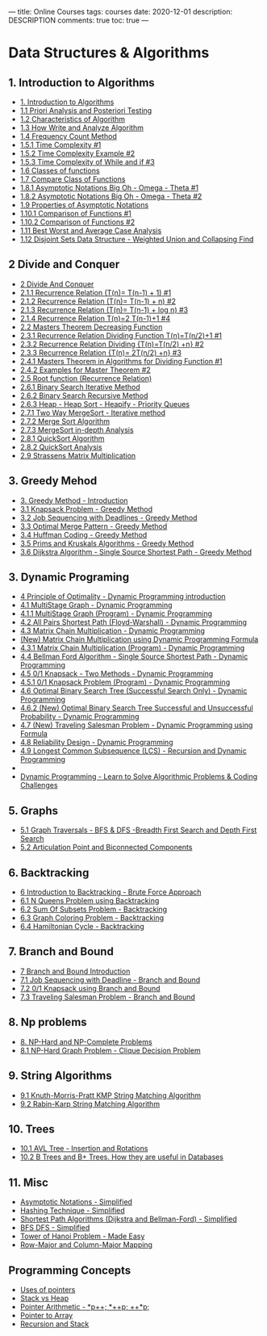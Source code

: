 ---
title: Online Courses
tags: courses
date: 2020-12-01
description: DESCRIPTION
comments: true
toc: true
---


* Data Structures & Algorithms
** 1. Introduction to Algorithms
  - [[https://www.youtube.com/watch?v=0IAPZzGSbME&list=PLDN4rrl48XKpZkf03iYFl-O29szjTrs_O&index=1][1. Introduction to Algorithms]]
  - [[https://www.youtube.com/watch?v=-JTq1BFBwmo&list=PLDN4rrl48XKpZkf03iYFl-O29szjTrs_O&index=2][1.1 Priori Analysis and Posteriori Testing]]
  - [[https://www.youtube.com/watch?v=FbYzBWdhMb0&list=PLDN4rrl48XKpZkf03iYFl-O29szjTrs_O&index=3][1.2 Characteristics of Algorithm]]
  - [[http://youtu.be/xGYsEqe9Vl0][1.3 How Write and Analyze Algorithm]]
  - [[http://youtu.be/1U3Uwct45IY][1.4 Frequency Count Method]]
  - [[http://youtu.be/9TlHvipP5yA][1.5.1 Time Complexity #1]]
  - [[http://youtu.be/9SgLBjXqwd4][1.5.2 Time Complexity Example #2]]
  - [[http://youtu.be/p1EnSvS3urU][1.5.3 Time Complexity of While and if #3]]
  - [[http://youtu.be/w7t4_JUUTeg][1.6 Classes of functions]]
  - [[http://youtu.be/5v-tKX2uRAk][1.7 Compare Class of Functions]]
  - [[http://youtu.be/A03oI0znAoc][1.8.1 Asymptotic Notations Big Oh - Omega - Theta #1]]
  - [[http://youtu.be/Nd0XDY-jVHs][1.8.2 Asymptotic Notations Big Oh - Omega - Theta #2]]
  - [[http://youtu.be/NI4OKSvGAgM][1.9 Properties of Asymptotic Notations]]
  - [[http://youtu.be/mwN18xfwNhk][1.10.1 Comparison of Functions #1]]
  - [[http://youtu.be/WlBBTSL0ZRc][1.10.2 Comparison of Functions #2]]
  - [[http://youtu.be/lj3E24nnPjI][1.11 Best Worst and Average Case Analysis]]
  - [[http://youtu.be/wU6udHRIkcc][1.12 Disjoint Sets Data Structure - Weighted Union and Collapsing Find]]
** 2 Divide and Conquer
  - [[http://youtu.be/2Rr2tW9zvRg][2 Divide And Conquer]]
  - [[http://youtu.be/4V30R3I1vLI][2.1.1 Recurrence Relation (T(n)= T(n-1) + 1) #1]]
  - [[http://youtu.be/IawM82BQ4II][2.1.2 Recurrence Relation (T(n)= T(n-1) + n) #2]]
  - [[http://youtu.be/MhT7XmxhaCE][2.1.3 Recurrence Relation (T(n)= T(n-1) + log n) #3]]
  - [[http://youtu.be/JvcqtZk2mng][2.1.4 Recurrence Relation T(n)=2 T(n-1)+1 #4]]
  - [[http://youtu.be/CyknhZbfMqc][2.2 Masters Theorem Decreasing Function]]
  - [[http://youtu.be/8gt0D0IqU5w][2.3.1 Recurrence Relation Dividing Function T(n)=T(n/2)+1 #1]]
  - [[http://youtu.be/XcZw01FuH18][2.3.2 Recurrence Relation Dividing {T(n)=T(n/2) +n} #2]]
  - [[http://youtu.be/1K9ebQJosvo][2.3.3 Recurrence Relation {T(n)= 2T(n/2) +n} #3]]
  - [[http://youtu.be/OynWkEj0S-s][2.4.1 Masters Theorem in Algorithms for Dividing Function #1]]
  - [[http://youtu.be/kGcO-nAm9Vc][2.4.2 Examples for Master Theorem #2]]
  - [[http://youtu.be/9rVuyjxzwgM][2.5 Root function (Recurrence Relation)]]
  - [[http://youtu.be/C2apEw9pgtw][2.6.1 Binary Search Iterative Method]]
  - [[http://youtu.be/uEUXGcc2VXM][2.6.2 Binary Search Recursive Method]]
  - [[http://youtu.be/HqPJF2L5h9U][2.6.3 Heap - Heap Sort - Heapify - Priority Queues]]
  - [[http://youtu.be/6pV2IF0fgKY][2.7.1 Two Way MergeSort - Iterative method]]
  - [[http://youtu.be/mB5HXBb_HY][2.7.2 Merge Sort Algorithm]]
  - [[http://youtu.be/ak-pz7tS5DE][2.7.3 MergeSort in-depth Analysis]]
  - [[http://youtu.be/7h1s2SojIRw][2.8.1 QuickSort Algorithm]]
  - [[http://youtu.be/-qOVVRIZzao][2.8.2 QuickSort Analysis]]
  - [[http://youtu.be/0oJyNmEbS4w][2.9 Strassens Matrix Multiplication]]
** 3. Greedy Mehod
  - [[http://youtu.be/ARvQcqJ_-NY][3. Greedy Method - Introduction]]
  - [[http://youtu.be/oTTzNMHM05I][3.1 Knapsack Problem - Greedy Method]]
  - [[http://youtu.be/zPtI8q9gvX8][3.2 Job Sequencing with Deadlines - Greedy Method]]
  - [[http://youtu.be/HHIc5JZyenI][3.3 Optimal Merge Pattern - Greedy Method]]
  - [[http://youtu.be/co4_ahEDCho][3.4 Huffman Coding - Greedy Method]]
  - [[http://youtu.be/4ZlRH0eK-qQ][3.5 Prims and Kruskals Algorithms - Greedy Method]]
  - [[http://youtu.be/XB4MIexjvY0][3.6 Dijkstra Algorithm - Single Source Shortest Path - Greedy Method]]
** 3. Dynamic Programing
  - [[http://youtu.be/5dRGRueKU3M][4 Principle of Optimality - Dynamic Programming introduction]]
  - [[http://youtu.be/9iE9Mj4m8jk][4.1 MultiStage Graph - Dynamic Programming]]
  - [[http://youtu.be/FcScLYJI42E][4.1.1 MultiStage Graph (Program) - Dynamic Programming]]
  - [[http://youtu.be/oNI0rf2P9gE][4.2 All Pairs Shortest Path (Floyd-Warshall) - Dynamic Programming]]
  - [[http://youtu.be/prx1psByp7U][4.3 Matrix Chain Multiplication - Dynamic Programming]]
  - [[http://youtu.be/_WncuhSJZyA][(New) Matrix Chain Multiplication using Dynamic Programming Formula]]
  - [[http://youtu.be/eKkXU3uu2zk][4.3.1 Matrix Chain Multiplication (Program) - Dynamic Programming]]
  - [[http://youtu.be/FtN3BYH2Zes][4.4 Bellman Ford Algorithm - Single Source Shortest Path - Dynamic Programming]]
  - [[http://youtu.be/nLmhmB6NzcM][4.5 0/1 Knapsack - Two Methods - Dynamic Programming]]
  - [[http://youtu.be/zRza99HPvkQ][4.5.1 0/1 Knapsack Problem (Program) - Dynamic Programming]]
  - [[http://youtu.be/vLS-zRCHo-Y][4.6 Optimal Binary Search Tree (Successful Search Only) - Dynamic Programming]]
  - [[http://youtu.be/wAy6nDMPYAE][4.6.2 (New) Optimal Binary Search Tree Successful and Unsuccessful Probability - Dynamic Programming]]
  - [[http://youtu.be/Q4zHb-Swzro][4.7 (New) Traveling Salesman Problem - Dynamic Programming using Formula]]
  - [[http://youtu.be/uJOmqBwENB8][4.8 Reliability Design - Dynamic Programming]]
  - [[http://youtu.be/sSno9rV8Rhg][4.9 Longest Common Subsequence (LCS) - Recursion and Dynamic Programming]]
  -
  - [[http://youtu.be/oBt53YbR9Kk][Dynamic Programming - Learn to Solve Algorithmic Problems & Coding Challenges]]



** 5. Graphs
  - [[http://youtu.be/pcKY4hjDrxk][5.1 Graph Traversals - BFS & DFS -Breadth First Search and Depth First Search]]
  - [[http://youtu.be/jFZsDDB0-vo][5.2 Articulation Point and Biconnected Components]]
** 6. Backtracking 
  - [[http://youtu.be/DKCbsiDBN6c][6 Introduction to Backtracking - Brute Force Approach]]
  - [[http://youtu.be/xFv_Hl4B83A][6.1 N Queens Problem using Backtracking]]
  - [[http://youtu.be/kyLxTdsT8ws][6.2 Sum Of Subsets Problem - Backtracking]]
  - [[http://youtu.be/052VkKhIaQ4][6.3 Graph Coloring Problem - Backtracking]]
  - [[http://youtu.be/dQr4wZCiJJ4][6.4 Hamiltonian Cycle - Backtracking]]
** 7. Branch and Bound 
  - [[http://youtu.be/3RBNPc0_Q6g][7 Branch and Bound Introduction]]
  - [[http://youtu.be/M7Fl_z7_J2k][7.1 Job Sequencing with Deadline - Branch and Bound]]
  - [[http://youtu.be/yV1d-b_NeK8][7.2 0/1 Knapsack using Branch and Bound]]
  - [[http://youtu.be/1FEP_sNb62k][7.3 Traveling Salesman Problem - Branch and Bound]]
** 8. Np problems
  - [[http://youtu.be/e2cF8a5aAhE][8. NP-Hard and NP-Complete Problems]]
  - [[http://youtu.be/qZs767KQcvE][8.1 NP-Hard Graph Problem - Clique Decision Problem]]
** 9. String Algorithms    
  - [[http://youtu.be/V5-7GzOfADQ][9.1 Knuth-Morris-Pratt KMP String Matching Algorithm]]
  - [[http://youtu.be/qQ8vS2btsxI][9.2 Rabin-Karp String Matching Algorithm]]
** 10. Trees
  - [[http://youtu.be/jDM6_TnYIqE][10.1 AVL Tree - Insertion and Rotations]]
  - [[http://youtu.be/aZjYr87r1b8][10.2 B Trees and B+ Trees. How they are useful in Databases]]
** 11. Misc
- [[http://youtu.be/ddsP7NecEBk][Asymptotic Notations - Simplified]]
- [[http://youtu.be/mFY0J5W8Udk][Hashing Technique - Simplified]]
- [[http://youtu.be/2raV0H9KqY8][Shortest Path Algorithms (Dijkstra and Bellman-Ford) - Simplified]]
- [[http://youtu.be/kyUpc_5705s][BFS DFS - Simplified]]
- [[http://youtu.be/q6RicK1FCUs][Tower of Hanoi Problem - Made Easy]]
- [[http://youtu.be/MJZd6uPi88E][Row-Major and Column-Major Mapping]]

** Programming Concepts
 - [[http://youtu.be/OqLt2GfX6jg][Uses of pointers]]
 - [[http://youtu.be/PdvGEI-P3-M][Stack vs Heap]]
 - [[http://youtu.be/uMGwjNuidZU][Pointer Arithmetic - *p++; *++p; ++*p;]]
 - [[http://youtu.be/868qXWoGS9E][Pointer to Array]]
 - [[http://youtu.be/ygK0YON10sQ][Recursion and Stack]]
   
